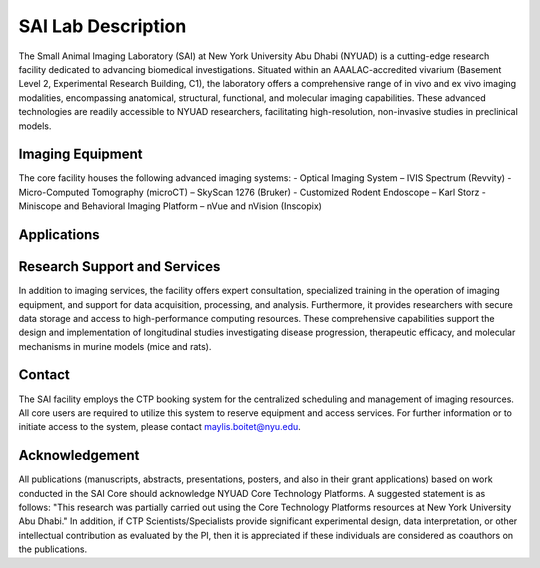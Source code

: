 SAI Lab Description
===================

The Small Animal Imaging Laboratory (SAI) at New York University Abu Dhabi (NYUAD) is a cutting-edge research facility
dedicated to advancing biomedical investigations. Situated within an AAALAC-accredited vivarium (Basement Level 2,
Experimental Research Building, C1), the laboratory offers a comprehensive range of in vivo and ex vivo imaging modalities,
encompassing anatomical, structural, functional, and molecular imaging capabilities. These advanced technologies are readily
accessible to NYUAD researchers, facilitating high-resolution, non-invasive studies in preclinical models.

Imaging Equipment
*****************
The core facility houses the following advanced imaging systems:
- Optical Imaging System – IVIS Spectrum (Revvity)
- Micro-Computed Tomography (microCT) – SkyScan 1276 (Bruker)
- Customized Rodent Endoscope – Karl Storz
- Miniscope and Behavioral Imaging Platform – nVue and nVision (Inscopix)

Applications
************


Research Support and Services
*****************************
In addition to imaging services, the facility offers expert consultation, specialized training in the operation of imaging
equipment, and support for data acquisition, processing, and analysis. Furthermore, it provides researchers with secure
data storage and access to high-performance computing resources. These comprehensive capabilities support the design
and implementation of longitudinal studies investigating disease progression, therapeutic efficacy, and molecular
mechanisms in murine models (mice and rats).

Contact
*******
The SAI facility employs the CTP booking system for the centralized scheduling and management of imaging resources.
All core users are required to utilize this system to reserve equipment and access services.
For further information or to initiate access to the system, please contact maylis.boitet@nyu.edu.

Acknowledgement
***************
All publications (manuscripts, abstracts, presentations, posters, and also in their grant applications) based on work
conducted in the SAI Core should acknowledge NYUAD Core Technology Platforms.
A suggested statement is as follows:
"This research was partially carried out using the Core Technology Platforms resources at New York University Abu Dhabi."
In addition, if CTP Scientists/Specialists provide significant experimental design, data interpretation, or other
intellectual contribution as evaluated by the PI, then it is appreciated if these individuals are considered as coauthors
on the publications.


